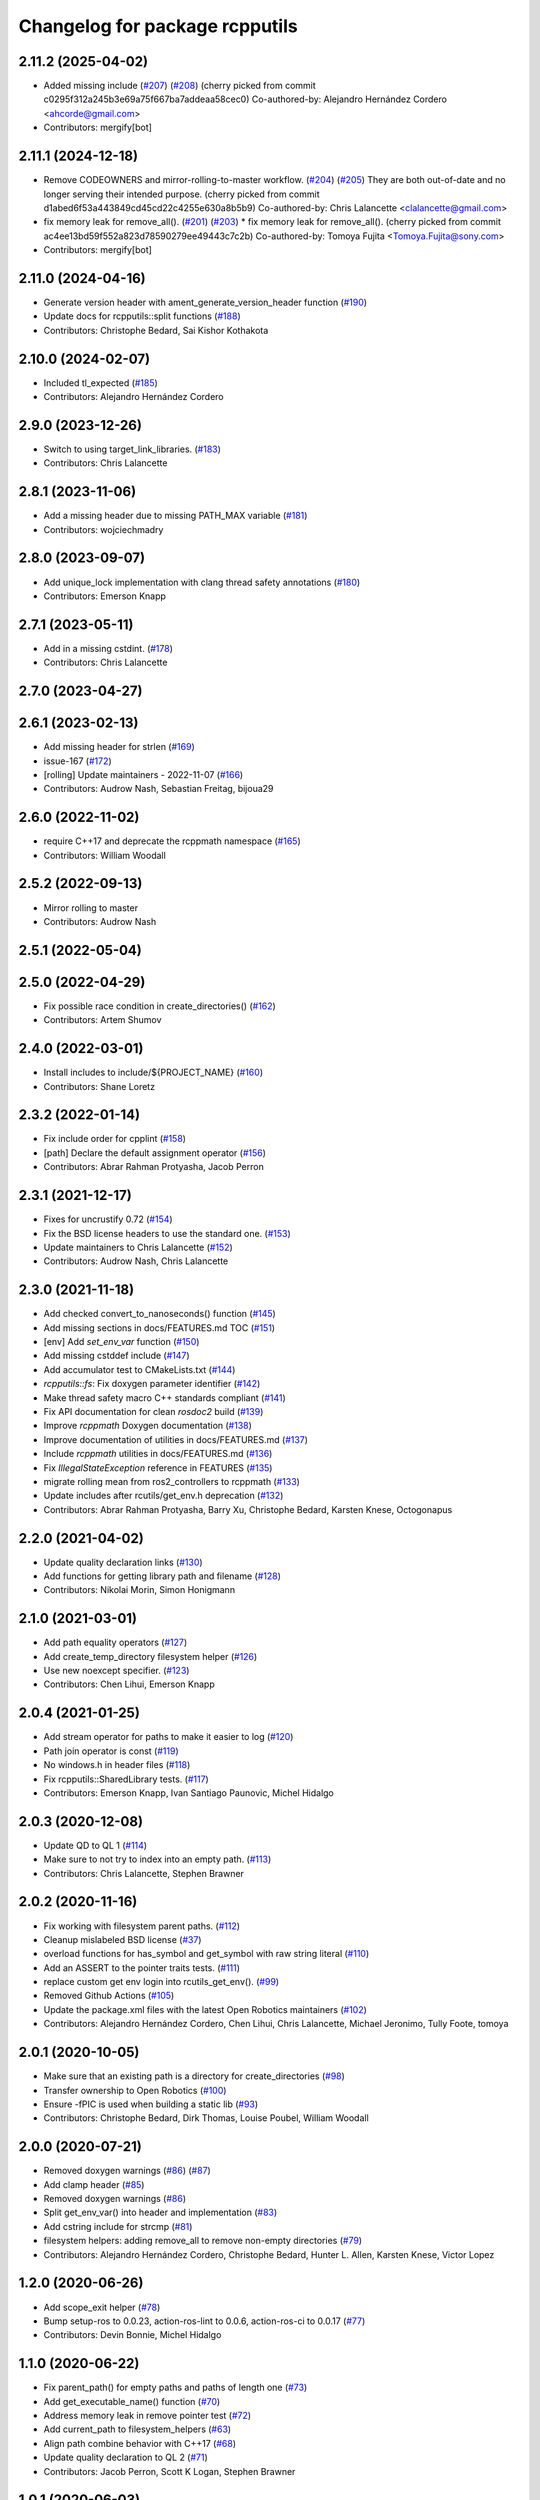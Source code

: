 ^^^^^^^^^^^^^^^^^^^^^^^^^^^^^^^
Changelog for package rcpputils
^^^^^^^^^^^^^^^^^^^^^^^^^^^^^^^

2.11.2 (2025-04-02)
-------------------
* Added missing include (`#207 <https://github.com/ros2/rcpputils/issues/207>`_) (`#208 <https://github.com/ros2/rcpputils/issues/208>`_)
  (cherry picked from commit c0295f312a245b3e69a75f667ba7addeaa58cec0)
  Co-authored-by: Alejandro Hernández Cordero <ahcorde@gmail.com>
* Contributors: mergify[bot]

2.11.1 (2024-12-18)
-------------------
* Remove CODEOWNERS and mirror-rolling-to-master workflow. (`#204 <https://github.com/ros2/rcpputils/issues/204>`_) (`#205 <https://github.com/ros2/rcpputils/issues/205>`_)
  They are both out-of-date and no longer serving their
  intended purpose.
  (cherry picked from commit d1abed6f53a443849cd45cd22c4255e630a8b5b9)
  Co-authored-by: Chris Lalancette <clalancette@gmail.com>
* fix memory leak for remove_all(). (`#201 <https://github.com/ros2/rcpputils/issues/201>`_) (`#203 <https://github.com/ros2/rcpputils/issues/203>`_)
  * fix memory leak for remove_all().
  (cherry picked from commit ac4ee13bd59f552a823d78590279ee49443c7c2b)
  Co-authored-by: Tomoya Fujita <Tomoya.Fujita@sony.com>
* Contributors: mergify[bot]

2.11.0 (2024-04-16)
-------------------
* Generate version header with ament_generate_version_header function (`#190 <https://github.com/ros2/rcpputils/issues/190>`_)
* Update docs for rcpputils::split functions (`#188 <https://github.com/ros2/rcpputils/issues/188>`_)
* Contributors: Christophe Bedard, Sai Kishor Kothakota

2.10.0 (2024-02-07)
-------------------
* Included tl_expected (`#185 <https://github.com/ros2/rcpputils/issues/185>`_)
* Contributors: Alejandro Hernández Cordero

2.9.0 (2023-12-26)
------------------
* Switch to using target_link_libraries. (`#183 <https://github.com/ros2/rcpputils/issues/183>`_)
* Contributors: Chris Lalancette

2.8.1 (2023-11-06)
------------------
* Add a missing header due to missing PATH_MAX variable (`#181 <https://github.com/ros2/rcpputils/issues/181>`_)
* Contributors: wojciechmadry

2.8.0 (2023-09-07)
------------------
* Add unique_lock implementation with clang thread safety annotations (`#180 <https://github.com/ros2/rcpputils/issues/180>`_)
* Contributors: Emerson Knapp

2.7.1 (2023-05-11)
------------------
* Add in a missing cstdint. (`#178 <https://github.com/ros2/rcpputils/issues/178>`_)
* Contributors: Chris Lalancette

2.7.0 (2023-04-27)
------------------

2.6.1 (2023-02-13)
------------------
* Add missing header for strlen (`#169 <https://github.com/ros2/rcpputils/issues/169>`_)
* issue-167 (`#172 <https://github.com/ros2/rcpputils/issues/172>`_)
* [rolling] Update maintainers - 2022-11-07 (`#166 <https://github.com/ros2/rcpputils/issues/166>`_)
* Contributors: Audrow Nash, Sebastian Freitag, bijoua29

2.6.0 (2022-11-02)
------------------
* require C++17 and deprecate the rcppmath namespace (`#165 <https://github.com/ros2/rcpputils/issues/165>`_)
* Contributors: William Woodall

2.5.2 (2022-09-13)
------------------
* Mirror rolling to master
* Contributors: Audrow Nash

2.5.1 (2022-05-04)
------------------

2.5.0 (2022-04-29)
------------------
* Fix possible race condition in create_directories() (`#162 <https://github.com/ros2/rcpputils/issues/162>`_)
* Contributors: Artem Shumov

2.4.0 (2022-03-01)
------------------
* Install includes to include/${PROJECT_NAME} (`#160 <https://github.com/ros2/rcpputils/issues/160>`_)
* Contributors: Shane Loretz

2.3.2 (2022-01-14)
------------------
* Fix include order for cpplint (`#158 <https://github.com/ros2/rcpputils/issues/158>`_)
* [path] Declare the default assignment operator (`#156 <https://github.com/ros2/rcpputils/issues/156>`_)
* Contributors: Abrar Rahman Protyasha, Jacob Perron

2.3.1 (2021-12-17)
------------------
* Fixes for uncrustify 0.72 (`#154 <https://github.com/ros2/rcpputils/issues/154>`_)
* Fix the BSD license headers to use the standard one. (`#153 <https://github.com/ros2/rcpputils/issues/153>`_)
* Update maintainers to Chris Lalancette (`#152 <https://github.com/ros2/rcpputils/issues/152>`_)
* Contributors: Audrow Nash, Chris Lalancette

2.3.0 (2021-11-18)
------------------
* Add checked convert_to_nanoseconds() function (`#145 <https://github.com/ros2/rcpputils/issues/145>`_)
* Add missing sections in docs/FEATURES.md TOC (`#151 <https://github.com/ros2/rcpputils/issues/151>`_)
* [env] Add `set_env_var` function (`#150 <https://github.com/ros2/rcpputils/issues/150>`_)
* Add missing cstddef include (`#147 <https://github.com/ros2/rcpputils/issues/147>`_)
* Add accumulator test to CMakeLists.txt (`#144 <https://github.com/ros2/rcpputils/issues/144>`_)
* `rcpputils::fs`: Fix doxygen parameter identifier (`#142 <https://github.com/ros2/rcpputils/issues/142>`_)
* Make thread safety macro C++ standards compliant (`#141 <https://github.com/ros2/rcpputils/issues/141>`_)
* Fix API documentation for clean `rosdoc2` build (`#139 <https://github.com/ros2/rcpputils/issues/139>`_)
* Improve `rcppmath` Doxygen documentation (`#138 <https://github.com/ros2/rcpputils/issues/138>`_)
* Improve documentation of utilities in docs/FEATURES.md (`#137 <https://github.com/ros2/rcpputils/issues/137>`_)
* Include `rcppmath` utilities in docs/FEATURES.md (`#136 <https://github.com/ros2/rcpputils/issues/136>`_)
* Fix `IllegalStateException` reference in FEATURES (`#135 <https://github.com/ros2/rcpputils/issues/135>`_)
* migrate rolling mean from ros2_controllers to rcppmath (`#133 <https://github.com/ros2/rcpputils/issues/133>`_)
* Update includes after rcutils/get_env.h deprecation (`#132 <https://github.com/ros2/rcpputils/issues/132>`_)
* Contributors: Abrar Rahman Protyasha, Barry Xu, Christophe Bedard, Karsten Knese, Octogonapus

2.2.0 (2021-04-02)
------------------
* Update quality declaration links (`#130 <https://github.com/ros2/rcpputils/issues/130>`_)
* Add functions for getting library path and filename (`#128 <https://github.com/ros2/rcpputils/issues/128>`_)
* Contributors: Nikolai Morin, Simon Honigmann

2.1.0 (2021-03-01)
------------------
* Add path equality operators (`#127 <https://github.com/ros2/rcpputils/issues/127>`_)
* Add create_temp_directory filesystem helper (`#126 <https://github.com/ros2/rcpputils/issues/126>`_)
* Use new noexcept specifier. (`#123 <https://github.com/ros2/rcpputils/issues/123>`_)
* Contributors: Chen Lihui, Emerson Knapp

2.0.4 (2021-01-25)
------------------
* Add stream operator for paths to make it easier to log (`#120 <https://github.com/ros2/rcpputils/issues/120>`_)
* Path join operator is const (`#119 <https://github.com/ros2/rcpputils/issues/119>`_)
* No windows.h in header files (`#118 <https://github.com/ros2/rcpputils/issues/118>`_)
* Fix rcpputils::SharedLibrary tests. (`#117 <https://github.com/ros2/rcpputils/issues/117>`_)
* Contributors: Emerson Knapp, Ivan Santiago Paunovic, Michel Hidalgo

2.0.3 (2020-12-08)
------------------
* Update QD to QL 1 (`#114 <https://github.com/ros2/rcpputils/issues/114>`_)
* Make sure to not try to index into an empty path. (`#113 <https://github.com/ros2/rcpputils/issues/113>`_)
* Contributors: Chris Lalancette, Stephen Brawner

2.0.2 (2020-11-16)
------------------
* Fix working with filesystem parent paths. (`#112 <https://github.com/ros2/rcpputils/issues/112>`_)
* Cleanup mislabeled BSD license (`#37 <https://github.com/ros2/rcpputils/issues/37>`_)
* overload functions for has_symbol and get_symbol with raw string literal (`#110 <https://github.com/ros2/rcpputils/issues/110>`_)
* Add an ASSERT to the pointer traits tests. (`#111 <https://github.com/ros2/rcpputils/issues/111>`_)
* replace custom get env login into rcutils_get_env(). (`#99 <https://github.com/ros2/rcpputils/issues/99>`_)
* Removed Github Actions (`#105 <https://github.com/ros2/rcpputils/issues/105>`_)
* Update the package.xml files with the latest Open Robotics maintainers (`#102 <https://github.com/ros2/rcpputils/issues/102>`_)
* Contributors: Alejandro Hernández Cordero, Chen Lihui, Chris Lalancette, Michael Jeronimo, Tully Foote, tomoya

2.0.1 (2020-10-05)
------------------
* Make sure that an existing path is a directory for create_directories (`#98 <https://github.com/ros2/rcpputils/issues/98>`_)
* Transfer ownership to Open Robotics (`#100 <https://github.com/ros2/rcpputils/issues/100>`_)
* Ensure -fPIC is used when building a static lib (`#93 <https://github.com/ros2/rcpputils/issues/93>`_)
* Contributors: Christophe Bedard, Dirk Thomas, Louise Poubel, William Woodall

2.0.0 (2020-07-21)
------------------
* Removed doxygen warnings (`#86 <https://github.com/ros2/rcpputils/issues/86>`_) (`#87 <https://github.com/ros2/rcpputils/issues/87>`_)
* Add clamp header (`#85 <https://github.com/ros2/rcpputils/issues/85>`_)
* Removed doxygen warnings (`#86 <https://github.com/ros2/rcpputils/issues/86>`_)
* Split get_env_var() into header and implementation (`#83 <https://github.com/ros2/rcpputils/issues/83>`_)
* Add cstring include for strcmp (`#81 <https://github.com/ros2/rcpputils/issues/81>`_)
* filesystem helpers: adding remove_all to remove non-empty directories (`#79 <https://github.com/ros2/rcpputils/issues/79>`_)
* Contributors: Alejandro Hernández Cordero, Christophe Bedard, Hunter L. Allen, Karsten Knese, Victor Lopez

1.2.0 (2020-06-26)
------------------
* Add scope_exit helper (`#78 <https://github.com/ros2/rcpputils/issues/78>`_)
* Bump setup-ros to 0.0.23, action-ros-lint to 0.0.6, action-ros-ci to 0.0.17 (`#77 <https://github.com/ros2/rcpputils/issues/77>`_)
* Contributors: Devin Bonnie, Michel Hidalgo

1.1.0 (2020-06-22)
------------------
* Fix parent_path() for empty paths and paths of length one (`#73 <https://github.com/ros2/rcpputils/issues/73>`_)
* Add get_executable_name() function (`#70 <https://github.com/ros2/rcpputils/issues/70>`_)
* Address memory leak in remove pointer test (`#72 <https://github.com/ros2/rcpputils/issues/72>`_)
* Add current_path to filesystem_helpers (`#63 <https://github.com/ros2/rcpputils/issues/63>`_)
* Align path combine behavior with C++17 (`#68 <https://github.com/ros2/rcpputils/issues/68>`_)
* Update quality declaration to QL 2 (`#71 <https://github.com/ros2/rcpputils/issues/71>`_)
* Contributors: Jacob Perron, Scott K Logan, Stephen Brawner

1.0.1 (2020-06-03)
------------------
* Include stdexcept in get_env.hpp (`#69 <https://github.com/ros2/rcpputils/issues/69>`_)
* Update quality declaration for version stability (`#66 <https://github.com/ros2/rcpputils/issues/66>`_)
* Handle empty paths in is_absolute (`#67 <https://github.com/ros2/rcpputils/issues/67>`_)
* Add Security Vulnerability Policy pointing to REP-2006 (`#65 <https://github.com/ros2/rcpputils/issues/65>`_)
* Contributors: Chris Lalancette, Scott K Logan, Steven! Ragnarök

1.0.0 (2020-05-26)
------------------
* Remove mention of random file from temporary_directory_path doc (`#64 <https://github.com/ros2/rcpputils/issues/64>`_)
* Contributors: Scott K Logan

0.3.1 (2020-05-08)
------------------
* Fix Action CI by using released upload-artifact instead of master (`#61 <https://github.com/ros2/rcpputils/issues/61>`_)
* Quality declaration (`#47 <https://github.com/ros2/rcpputils/issues/47>`_)
* Contributors: Emerson Knapp, brawner

0.3.0 (2020-04-24)
------------------
* Added shared library to feature list (`#58 <https://github.com/ros2/rcpputils/issues/58>`_)
* export targets in a addition to include directories / libraries (`#57 <https://github.com/ros2/rcpputils/issues/57>`_)
* remove pointer for smart pointer (`#56 <https://github.com/ros2/rcpputils/issues/56>`_)
* Added shared library class description to readme (`#53 <https://github.com/ros2/rcpputils/issues/53>`_)
* Increased shared library tests (`#51 <https://github.com/ros2/rcpputils/issues/51>`_)
* Removed duplicated split function (`#54 <https://github.com/ros2/rcpputils/issues/54>`_)
* Exposed get_env_var (`#55 <https://github.com/ros2/rcpputils/issues/55>`_)
* Added debug version for library names (`#52 <https://github.com/ros2/rcpputils/issues/52>`_)
* Added unload_library method to shared_library (`#50 <https://github.com/ros2/rcpputils/issues/50>`_)
* Included abstraction for rcutils::shared_library (`#49 <https://github.com/ros2/rcpputils/issues/49>`_)
* Add more documentation and include doxyfile (`#46 <https://github.com/ros2/rcpputils/issues/46>`_)
* Update README.md with license and build badges. (`#45 <https://github.com/ros2/rcpputils/issues/45>`_)
* Update README to mention assertion helper functions (`#43 <https://github.com/ros2/rcpputils/issues/43>`_)
* Add rcpputils::fs::file_size and rcpputils::fs::is_directory (`#41 <https://github.com/ros2/rcpputils/issues/41>`_)
* Make assert functions accept an optional string. (`#42 <https://github.com/ros2/rcpputils/issues/42>`_)
* Add functions for C++ assertions (`#31 <https://github.com/ros2/rcpputils/issues/31>`_)
* remove reference for pointer traits (`#38 <https://github.com/ros2/rcpputils/issues/38>`_)
* code style only: wrap after open parenthesis if not in one line (`#36 <https://github.com/ros2/rcpputils/issues/36>`_)
* Bug fixes for rcpputils::fs API (`#35 <https://github.com/ros2/rcpputils/issues/35>`_)
  * Ensure rcpputils::fs::create_directories works with absolute paths.
  * Implement temp_directory_path() for testing purposes.
  * Fix rcpputils::fs::path::parent_path() method.
* Add build and test workflow (`#33 <https://github.com/ros2/rcpputils/issues/33>`_)
* Add linting workflow (`#32 <https://github.com/ros2/rcpputils/issues/32>`_)
* Fix filesystem helpers for directory manipulation. (`#30 <https://github.com/ros2/rcpputils/issues/30>`_)
* Contributors: Alejandro Hernández Cordero, Dirk Thomas, Emerson Knapp, Karsten Knese, Michel Hidalgo, Zachary Michaels

0.2.1 (2019-11-12)
------------------
* add new function to remove the extension of a file (`#27 <https://github.com/ros2/rcpputils/pull/27>`_)
* Contributors: Anas Abou Allaban

0.2.0 (2019-09-24)
------------------
* find_library: Centralize functionality here (`#25 <https://github.com/ros2/rcpputils/issues/25>`_)
* Implement join() (`#20 <https://github.com/ros2/rcpputils/issues/20>`_)
* Rename test (`#21 <https://github.com/ros2/rcpputils/issues/21>`_)
* use _WIN32 instead of WIN32 (`#24 <https://github.com/ros2/rcpputils/issues/24>`_)
* Update README.md and package.xml (`#22 <https://github.com/ros2/rcpputils/issues/22>`_)
* Fix typo (`#23 <https://github.com/ros2/rcpputils/issues/23>`_)
* type trait rcpputils::is_pointer<T>` (`#19 <https://github.com/ros2/rcpputils/issues/19>`_)
* File extension addition for camera calibration parser (`#18 <https://github.com/ros2/rcpputils/issues/18>`_)
* Add endian helper until C++20 (`#16 <https://github.com/ros2/rcpputils/issues/16>`_)
* use iterators for split (`#14 <https://github.com/ros2/rcpputils/issues/14>`_)
* Add function 'find_and_replace' (`#13 <https://github.com/ros2/rcpputils/issues/13>`_)
* Contributors: Andreas Klintberg, Dirk Thomas, Jacob Perron, Karsten Knese, Michael Carroll, Michel Hidalgo, Tully Foote

0.1.0 (2019-04-13)
------------------
* Fixed leak in test_basic.cpp. (`#9 <https://github.com/ros2/rcpputils/issues/9>`_)
* Added CODEOWNERS file. (`#10 <https://github.com/ros2/rcpputils/issues/10>`_)
* Added commonly-used filesystem helper to utils. (`#5 <https://github.com/ros2/rcpputils/issues/5>`_)
* Fixed thread_safety_annotation filename to .hpp. (`#6 <https://github.com/ros2/rcpputils/issues/6>`_)
* Added section about DCO to CONTRIBUTING.md.
* Added thread annotation macros. (`#2 <https://github.com/ros2/rcpputils/issues/2>`_)
* Contributors: Dirk Thomas, Emerson Knapp, Michael Carroll, Thomas Moulard
